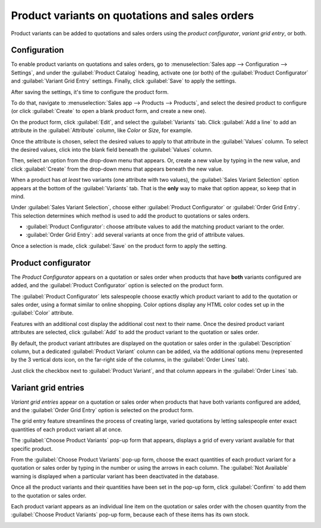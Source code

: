 ===============================================
Product variants on quotations and sales orders
===============================================

Product variants can be added to quotations and sales orders using the *product configurator*,
*variant grid entry*, or both.

Configuration
=============

To enable product variants on quotations and sales orders, go to :menuselection:`Sales app -->
Configuration --> Settings`, and under the :guilabel:`Product Catalog` heading, activate one (or
both) of the :guilabel:`Product Configurator` and :guilabel:`Variant Grid Entry` settings. Finally,
click :guilabel:`Save` to apply the settings.

.. image:: orders_and_variants/activating-entry-type-settings.png
   :align: center
   :alt: Activating entry type settings.

After saving the settings, it's time to configure the product form.

To do that, navigate to :menuselection:`Sales app --> Products --> Products`, and select the desired
product to configure (or click :guilabel:`Create` to open a blank product form, and create a new
one).

On the product form, click :guilabel:`Edit`, and select the :guilabel:`Variants` tab. Click
:guilabel:`Add a line` to add an attribute in the :guilabel:`Attribute` column, like `Color` or
`Size`, for example.

Once the attribute is chosen, select the desired values to apply to that attribute in the
:guilabel:`Values` column. To select the desired values, click into the blank field beneath the
:guilabel:`Values` column.

Then, select an option from the drop-down menu that appears. Or, create a new value by typing in the
new value, and click :guilabel:`Create` from the drop-down menu that appears beneath the new value.

When a product has *at least* two variants (one attribute with two values), the :guilabel:`Sales
Variant Selection` option appears at the bottom of the :guilabel:`Variants` tab. That is the
**only** way to make that option appear, so keep that in mind.

Under :guilabel:`Sales Variant Selection`, choose either :guilabel:`Product Configurator` or
:guilabel:`Order Grid Entry`. This selection determines which method is used to add the product to
quotations or sales orders.

- :guilabel:`Product Configurator`: choose attribute values to add the matching product variant to
  the order.
- :guilabel:`Order Grid Entry`: add several variants at once from the grid of attribute values.

Once a selection is made, click :guilabel:`Save` on the product form to apply the setting.

.. image:: orders_and_variants/sales-variant-selection.png
   :align: center
   :alt: Sales variant selection.

Product configurator
====================

The *Product Configurator* appears on a quotation or sales order when products that have **both**
variants configured are added, and the :guilabel:`Product Configurator` option is selected on the
product form.

The :guilabel:`Product Configurator` lets salespeople choose exactly which product variant to add to
the quotation or sales order, using a format similar to online shopping. Color options display any
HTML color codes set up in the :guilabel:`Color` attribute.

Features with an additional cost display the additional cost next to their name. Once the desired
product variant attributes are selected, click :guilabel:`Add` to add the product variant to the
quotation or sales order.

.. image:: orders_and_variants/configurator-price-extras.png
   :align: center
   :alt: Product Configurator and Price Extras.

By default, the product variant attributes are displayed on the quotation or sales order in the
:guilabel:`Description` column, but a dedicated :guilabel:`Product Variant` column can be added, via
the additional options menu (represented by the 3 vertical dots icon, on the far-right side of the
columns, in the :guilabel:`Order Lines` tab).

.. image:: orders_and_variants/product-variant-column-option.png
   :align: center
   :alt: Product variant column option in order lines tab of quotation.

Just click the checkbox next to :guilabel:`Product Variant`, and that column appears in the
:guilabel:`Order Lines` tab.

Variant grid entries
====================

*Variant grid entries* appear on a quotation or sales order when products that have both variants
configured are added, and the :guilabel:`Order Grid Entry` option is selected on the product form.

The grid entry feature streamlines the process of creating large, varied quotations by letting
salespeople enter exact quantities of each product variant all at once.

The :guilabel:`Choose Product Variants` pop-up form that appears, displays a grid of every variant
available for that specific product.

From the :guilabel:`Choose Product Variants` pop-up form, choose the exact quantities of each
product variant for a quotation or sales order by typing in the number or using the arrows in each
column. The :guilabel:`Not Available` warning is displayed when a particular variant has been
deactivated in the database.

Once all the product variants and their quantities have been set in the pop-up form, click
:guilabel:`Confirm` to add them to the quotation or sales order.

.. image:: orders_and_variants/grid-entry-popup-amounts.png
   :align: center
   :alt: Variant Grid Entry pop-up form.

Each product variant appears as an individual line item on the quotation or sales order with the
chosen quantity from the :guilabel:`Choose Product Variants` pop-up form, because each of these
items has its own stock.

.. image:: orders_and_variants/grid-variants-line-items.png
   :align: center
   :alt: Line items for grid variants.
